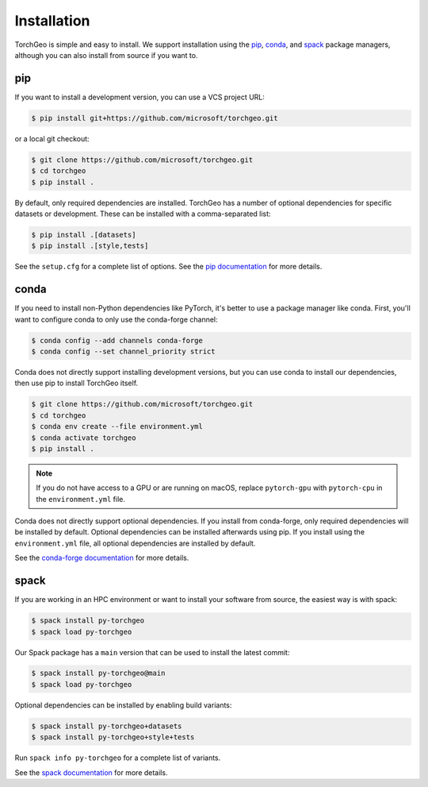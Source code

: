 Installation
============

TorchGeo is simple and easy to install. We support installation using the `pip <https://pip.pypa.io/>`_, `conda <https://docs.conda.io/>`_, and `spack <https://spack.io/>`_ package managers, although you can also install from source if you want to.

pip
---

..
   Since TorchGeo is written in pure-Python, the easiest way to install it is using pip:

   .. code-block:: console

      $ pip install torchgeo


If you want to install a development version, you can use a VCS project URL:

.. code-block:: console

   $ pip install git+https://github.com/microsoft/torchgeo.git


or a local git checkout:

.. code-block:: console

   $ git clone https://github.com/microsoft/torchgeo.git
   $ cd torchgeo
   $ pip install .


By default, only required dependencies are installed. TorchGeo has a number of optional dependencies for specific datasets or development. These can be installed with a comma-separated list:

..
   .. code-block:: console

      $ pip install torchgeo[datasets]
      $ pip install torchgeo[style,tests]

.. code-block:: console

   $ pip install .[datasets]
   $ pip install .[style,tests]


See the ``setup.cfg`` for a complete list of options. See the `pip documentation <https://pip.pypa.io/>`_ for more details.

conda
-----

If you need to install non-Python dependencies like PyTorch, it's better to use a package manager like conda. First, you'll want to configure conda to only use the conda-forge channel:

.. code-block:: console

   $ conda config --add channels conda-forge
   $ conda config --set channel_priority strict


..
   Now, you can install the latest stable release using:

   .. code-block:: console

      $ conda install torchgeo


Conda does not directly support installing development versions, but you can use conda to install our dependencies, then use pip to install TorchGeo itself.

.. code-block:: console

   $ git clone https://github.com/microsoft/torchgeo.git
   $ cd torchgeo
   $ conda env create --file environment.yml
   $ conda activate torchgeo
   $ pip install .


.. note:: If you do not have access to a GPU or are running on macOS, replace ``pytorch-gpu`` with ``pytorch-cpu`` in the ``environment.yml`` file.

Conda does not directly support optional dependencies. If you install from conda-forge, only required dependencies will be installed by default. Optional dependencies can be installed afterwards using pip. If you install using the ``environment.yml`` file, all optional dependencies are installed by default.

See the `conda-forge documentation <https://conda-forge.org/>`_ for more details.

spack
-----

If you are working in an HPC environment or want to install your software from source, the easiest way is with spack:

.. code-block:: console

   $ spack install py-torchgeo
   $ spack load py-torchgeo


Our Spack package has a ``main`` version that can be used to install the latest commit:

.. code-block:: console

   $ spack install py-torchgeo@main
   $ spack load py-torchgeo

Optional dependencies can be installed by enabling build variants:

.. code-block:: console

   $ spack install py-torchgeo+datasets
   $ spack install py-torchgeo+style+tests

Run ``spack info py-torchgeo`` for a complete list of variants.

See the `spack documentation <https://spack.readthedocs.io/>`_ for more details.
